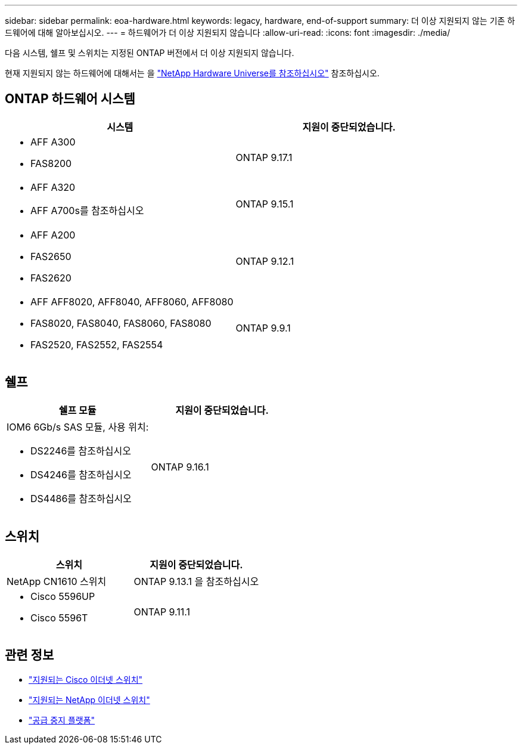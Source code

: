 ---
sidebar: sidebar 
permalink: eoa-hardware.html 
keywords: legacy, hardware, end-of-support 
summary: 더 이상 지원되지 않는 기존 하드웨어에 대해 알아보십시오. 
---
= 하드웨어가 더 이상 지원되지 않습니다
:allow-uri-read: 
:icons: font
:imagesdir: ./media/


[role="lead"]
다음 시스템, 쉘프 및 스위치는 지정된 ONTAP 버전에서 더 이상 지원되지 않습니다.

현재 지원되지 않는 하드웨어에 대해서는 을 link:https://hwu.netapp.com["NetApp Hardware Universe를 참조하십시오"^] 참조하십시오.



== ONTAP 하드웨어 시스템

[cols="2*"]
|===
| 시스템 | 지원이 중단되었습니다. 


 a| 
* AFF A300
* FAS8200

 a| 
ONTAP 9.17.1



 a| 
* AFF A320
* AFF A700s를 참조하십시오

 a| 
ONTAP 9.15.1



 a| 
* AFF A200
* FAS2650
* FAS2620

 a| 
ONTAP 9.12.1



 a| 
* AFF AFF8020, AFF8040, AFF8060, AFF8080
* FAS8020, FAS8040, FAS8060, FAS8080
* FAS2520, FAS2552, FAS2554

 a| 
ONTAP 9.9.1

|===


== 쉘프

[cols="2*"]
|===
| 쉘프 모듈 | 지원이 중단되었습니다. 


 a| 
IOM6 6Gb/s SAS 모듈, 사용 위치:

* DS2246를 참조하십시오
* DS4246를 참조하십시오
* DS4486를 참조하십시오

| ONTAP 9.16.1 
|===


== 스위치

[cols="2*"]
|===
| 스위치 | 지원이 중단되었습니다. 


 a| 
NetApp CN1610 스위치
| ONTAP 9.13.1 을 참조하십시오 


 a| 
* Cisco 5596UP
* Cisco 5596T

 a| 
ONTAP 9.11.1

|===


== 관련 정보

* https://mysupport.netapp.com/site/info/cisco-ethernet-switch["지원되는 Cisco 이더넷 스위치"]
* https://mysupport.netapp.com/site/info/netapp-cluster-switch["지원되는 NetApp 이더넷 스위치"]
* https://mysupport.netapp.com/info/eoa/df_eoa_category_page.html?category=Platforms["공급 중지 플랫폼"]


